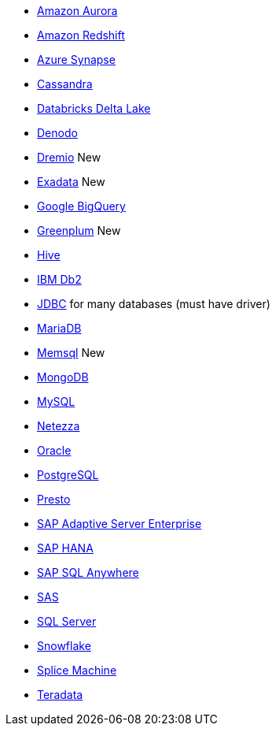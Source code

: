 * xref:dataflow-amazon-aurora.adoc[Amazon Aurora]
* xref:dataflow-amazon-redshift.adoc[Amazon Redshift]
* xref:dataflow-azure-synapse.adoc[Azure Synapse]
* xref:dataflow-cassandra.adoc[Cassandra]
* xref:dataflow-databricks-delta-lake.adoc[Databricks Delta Lake]
* xref:dataflow-denodo.adoc[Denodo]
* xref:dataflow-dremio.adoc[Dremio] [.label.label-new]#New#
* xref:dataflow-exadata.adoc[Exadata] [.label.label-new]#New#
* xref:dataflow-google-bigquery.adoc[Google BigQuery]
* xref:dataflow-greenplum.adoc[Greenplum] [.label.label-new]#New#
* xref:dataflow-hive.adoc[Hive]
* xref:dataflow-ibm-db2.adoc[IBM Db2]
* xref:dataflow-jdbc.adoc[JDBC] for many databases (must have driver)
* xref:dataflow-mariadb.adoc[MariaDB]
* xref:dataflow-memsql.adoc[Memsql] [.label.label-new]#New#
* xref:dataflow-mongodb.adoc[MongoDB]
* xref:dataflow-mysql.adoc[MySQL]
* xref:dataflow-netezza.adoc[Netezza]
* xref:dataflow-oracle.adoc[Oracle]
* xref:dataflow-postgresql.adoc[PostgreSQL]
* xref:dataflow-presto.adoc[Presto]
* xref:dataflow-sap-adaptive-server-enterprise.adoc[SAP Adaptive Server Enterprise]
* xref:dataflow-sap-hana.adoc[SAP HANA]
* xref:dataflow-sap-sql-anywhere.adoc[SAP SQL Anywhere]
* xref:dataflow-sas.adoc[SAS]
* xref:dataflow-sql-server.adoc[SQL Server]
* xref:dataflow-snowflake.adoc[Snowflake]
* xref:dataflow-splice-machine.adoc[Splice Machine]
* xref:dataflow-teradata.adoc[Teradata]
